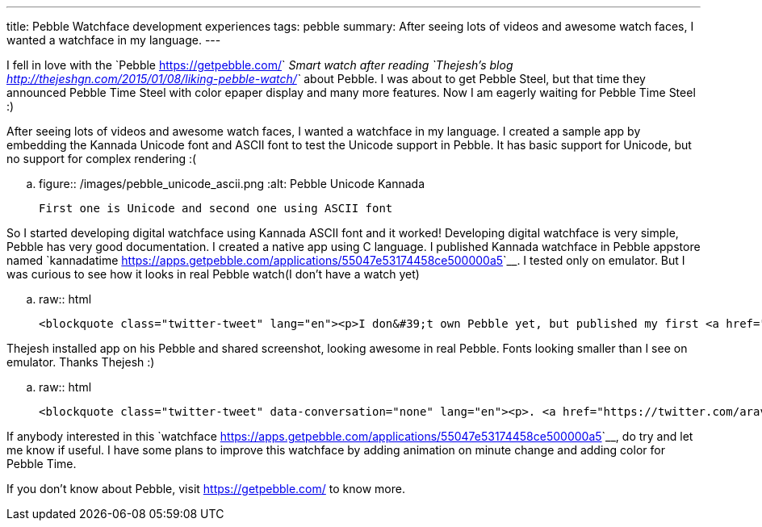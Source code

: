 ---
title: Pebble Watchface development experiences
tags: pebble
summary: After seeing lots of videos and awesome watch faces, I wanted a watchface in my language.
---

I fell in love with the `Pebble <https://getpebble.com/>`__ Smart watch after reading `Thejesh's blog <http://thejeshgn.com/2015/01/08/liking-pebble-watch/>`__ about Pebble. I was about to get Pebble Steel, but that time they announced Pebble Time Steel with color epaper display and many more features. Now I am eagerly waiting for Pebble Time Steel :)

After seeing lots of videos and awesome watch faces, I wanted a watchface in my language. I created a sample app by embedding the Kannada Unicode font and ASCII font to test the Unicode support in Pebble. It has basic support for Unicode, but no support for complex rendering :(

.. figure:: /images/pebble_unicode_ascii.png
   :alt: Pebble Unicode Kannada

   First one is Unicode and second one using ASCII font

So I started developing digital watchface using Kannada ASCII font and it worked! Developing digital watchface is very simple, Pebble has very good documentation. I created a native app using C language. I published Kannada watchface in Pebble appstore named `kannadatime <https://apps.getpebble.com/applications/55047e53174458ce500000a5>`__. I tested only on emulator. But I was curious to see how it looks in real Pebble watch(I don't have a watch yet)

.. raw:: html
         
         <blockquote class="twitter-tweet" lang="en"><p>I don&#39;t own Pebble yet, but published my first <a href="https://twitter.com/Pebble">@Pebble</a> app. Displays Time in Kannada language <a href="https://t.co/xhnPhHonpZ">https://t.co/xhnPhHonpZ</a> C&amp;S Welcome. <a href="https://twitter.com/thej">@thej</a></p>&mdash; Aravinda (@aravindavk) <a href="https://twitter.com/aravindavk/status/576816685786624000">March 14, 2015</a></blockquote> <script async src="//platform.twitter.com/widgets.js" charset="utf-8"></script>

Thejesh installed app on his Pebble and shared screenshot, looking awesome in real Pebble. Fonts looking smaller than I see on emulator. Thanks Thejesh :)

.. raw:: html
         
         <blockquote class="twitter-tweet" data-conversation="none" lang="en"><p>. <a href="https://twitter.com/aravindavk">@aravindavk</a> Good news the hack works. Kannada is tendered quite well. Blog about it. <a href="https://twitter.com/Pebble">@Pebble</a> <a href="http://t.co/giPmQzzo5e">pic.twitter.com/giPmQzzo5e</a></p>&mdash; Thejesh GN (@thej) <a href="https://twitter.com/thej/status/576902191077724161">March 15, 2015</a></blockquote> <script async src="//platform.twitter.com/widgets.js" charset="utf-8"></script>

If anybody interested in this `watchface <https://apps.getpebble.com/applications/55047e53174458ce500000a5>`__, do try and let me know if useful. I have some plans to improve this watchface by adding animation on minute change and adding color for Pebble Time.

If you don't know about Pebble, visit https://getpebble.com/ to know more.
